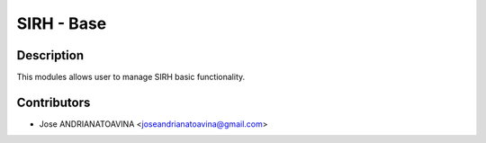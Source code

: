 ==========================
SIRH - Base
==========================

Description
-----------

This modules allows user to manage SIRH basic functionality.

Contributors
------------

* Jose ANDRIANATOAVINA <joseandrianatoavina@gmail.com>